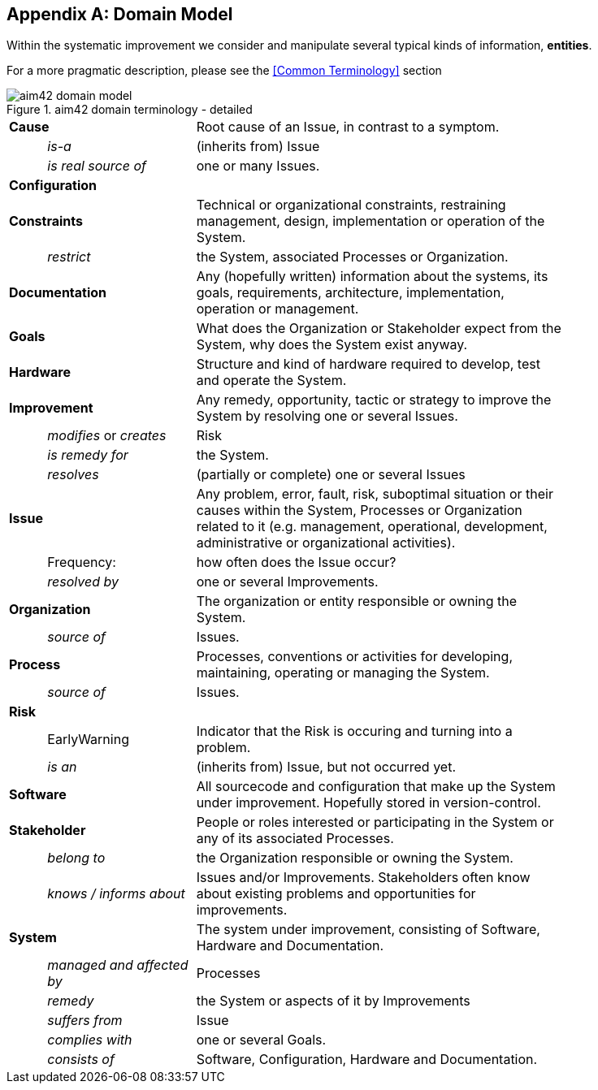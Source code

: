:numbered!:

[appendix]
== Domain Model

Within the systematic improvement we consider and manipulate several
typical kinds of information, *entities*.

[small]#For a more pragmatic description, please see the <<Common Terminology>> section#


[[figure-domain-model]]
image::aim42-domain-model.png[title="aim42 domain terminology - detailed"]


[width="80%",cols="<1,<4,<10"]
|===
2+| *Cause* | Root cause of an Issue, in contrast to a symptom. 
  | | _is-a_ | (inherits from) Issue
  | | _is real source of_ | one or many Issues. 
2+| *Configuration* |   
2+| *Constraints* | Technical or organizational constraints, restraining management, design, implementation or operation of the System.  
  | | _restrict_ | the System, associated Processes or Organization.
2+| *Documentation* | Any (hopefully written) information about
the systems, its goals, requirements, architecture, implementation, operation or management.
2+| *Goals* | What does the Organization or Stakeholder expect from
the System, why does the System exist anyway.
2+| *Hardware* | Structure and kind of hardware required to develop, test and operate the System.
2+| *Improvement* | Any remedy, opportunity, tactic or strategy to improve the System by resolving one or several Issues.
  | | _modifies_ or _creates_ | Risk
  | | _is remedy for_ | the System.
  | | _resolves_ | (partially or complete) one or several Issues
2+| *Issue* | Any problem, error, fault, risk, suboptimal situation or their causes within the 
System, Processes or Organization related to it (e.g. management, operational, development, administrative or organizational activities).
  | | Frequency: | how often does the Issue occur?
  | |  _resolved by_ | one or several Improvements.
2+| *Organization* | The organization or entity responsible or owning the System.
  | | _source of_ | Issues.
2+| *Process* | Processes, conventions or activities for developing, maintaining, operating or managing the System.
  | | _source of_ | Issues.
2+| *Risk* | 
  | | EarlyWarning | Indicator that the Risk is occuring and turning into a problem.
  | | _is an_ | (inherits from) Issue, but not occurred yet.
2+| *Software* | All sourcecode and configuration that make up the System under improvement. Hopefully stored in version-control.
2+| *Stakeholder* | People or roles interested or participating in the System or any of its associated Processes.
  | | _belong to_ | the Organization responsible or owning the System.
  | | _knows / informs about_ | Issues and/or Improvements. Stakeholders often
  know about existing problems and opportunities for improvements.
2+| *System* | The system under improvement, consisting of Software, Hardware and Documentation.
  | | _managed and affected by_ | Processes 
  | | _remedy_ | the System or aspects of it by Improvements
  | | _suffers from_ | Issue 
  | | _complies with_ | one or several Goals.
  | | _consists of_ | Software, Configuration, Hardware and Documentation.
|===